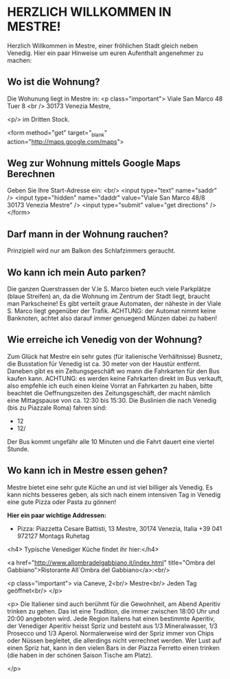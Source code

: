 * HERZLICH WILLKOMMEN IN MESTRE!

Herzlich Willkommen in Mestre, einer fröhlichen Stadt gleich neben Venedig. Hier ein paar Hinweise um euren Aufenthalt angenehmer zu machen:


** Wo ist die Wohnung? 

Die Wohunung liegt in Mestre in:
<p class="important">
Viale San Marco 48 Tuer 8 <br />
30173 Venezia Mestre,

<p/>
im Dritten Stock.

<form method="get" target="_blank" action="http://maps.google.com/maps">

** Weg zur Wohnung mittels Google Maps Berechnen

Geben Sie Ihre Start-Adresse ein: <br/>
<input type="text" name="saddr" />
<input type="hidden" name="daddr" value="Viale San Marco
					 48/8
					 30173 Venezia Mestre" />
<input type="submit" value="get directions" />
</form> 

** Darf mann in der Wohnung rauchen?

Prinzipiell wird nur am Balkon des Schlafzimmers geraucht. 


** Wo kann ich mein Auto parken?

Die ganzen Querstrassen der V.le S. Marco bieten euch viele Parkplätze (blaue Streifen) an, da die Wohnung im Zentrum der Stadt liegt, braucht man Parkscheine! Es gibt verteilt graue Automaten, der näheste in der Viale S. Marco liegt gegenüber der Trafik. ACHTUNG: der Automat nimmt keine Banknoten, achtet also darauf immer genuegend Münzen dabei zu haben!


** Wie erreiche ich Venedig von der Wohnung?
   Zum Glück hat Mestre ein sehr gutes (für italienische Verhältnisse)
   Busnetz, die Busstation für Venedig ist ca. 30 meter von der Haustür
   entfernt. Daneben gibt es ein Zeitungsgeschäft wo mann die Fahrkarten
   für den Bus kaufen kann. ACHTUNG: es werden keine Fahrkarten direkt im
   Bus verkauft, also empfehle ich euch einen kleine Vorrat an Fahrkarten
   zu haben, bitte beachtet die Oeffnungszeiten des Zeitungsgeschäft, der
   macht nämlich eine Mittagspause von ca. 12:30 bis 15:30.  Die
   Buslinien die nach Venedig (bis zu Piazzale Roma) fahren sind:
     + 12  
     + 12/

   Der Bus kommt ungefähr alle 10 Minuten und die Fahrt dauert eine
   viertel Stunde. 


** Wo kann ich in Mestre essen gehen?
   Mestre bietet eine sehr gute Küche an und ist viel billiger als
   Venedig. Es kann nichts besseres geben, als sich nach einem
   intensiven Tag in Venedig eine gute Pizza oder Pasta zu gönnen! 

   *Hier ein paar wichtige Addressen:*
   
   - Pizza:   
     Piazzetta Cesare Battisti, 13
     Mestre, 30174 Venezia, Italia
     +39 041 972127
     Montags Ruhetag


<h4> Typische Venediger Küche findet ihr hier:</h4>

<a href="http://www.allombradelgabbiano.it/index.html" title="Ombra del Gabbiano">Ristorante All´Ombra del Gabbiano</a>:<br/>

<p class="important">
via Caneve, 2<br/>
Mestre<br/>
Jeden Tag geöffnet<br/>
</p>

<p>
Die Italiener sind auch berühmt für die Gewohnheit, am Abend Aperitiv trinken zu gehen. Das ist eine Tradition, die immer zwischen 18:00 Uhr und 20:00 angeboten wird. Jede Region Italiens hat einen bestimmte Aperitiv, der Venediger Aperitiv heisst Spriz und besteht aus 1/3 Mineralwasser, 1/3 Prosecco und 1/3 Aperol. Normalerweise wird der Spriz immer von Chips oder Nüssen begleitet, die allerdings nicht verrechnet werden. Wer Lust auf einen Spriz hat, kann in den vielen Bars in der Piazza Ferretto einen trinken (die haben in der schönen Saison Tische am Platz).

</p>



